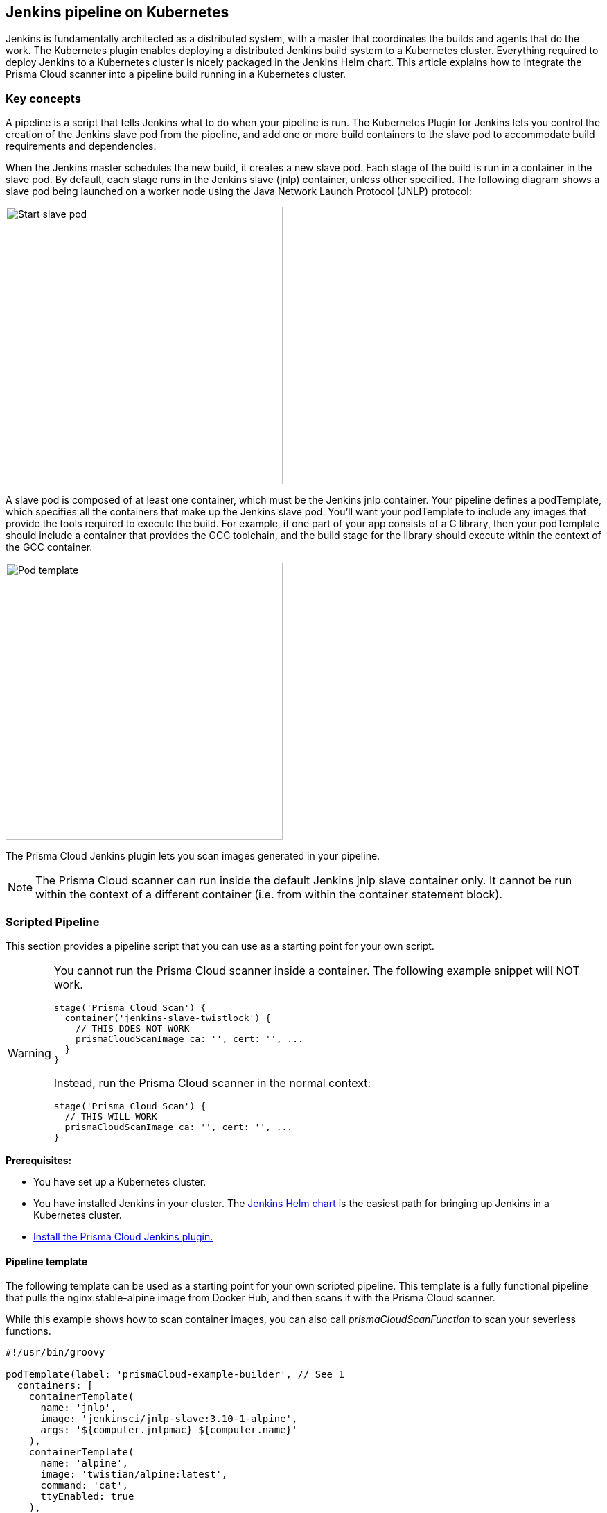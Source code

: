 == Jenkins pipeline on Kubernetes

Jenkins is fundamentally architected as a distributed system, with a master that coordinates the builds and agents that do the work.
The Kubernetes plugin enables deploying a distributed Jenkins build system to a Kubernetes cluster.
Everything required to deploy Jenkins to a Kubernetes cluster is nicely packaged in the Jenkins Helm chart.
This article explains how to integrate the Prisma Cloud scanner into a pipeline build running in a Kubernetes cluster.


[.section]
=== Key concepts

A pipeline is a script that tells Jenkins what to do when your pipeline is run.
The Kubernetes Plugin for Jenkins lets you control the creation of the Jenkins slave pod from the pipeline, and add one or more build containers to the slave pod to accommodate build requirements and dependencies.

When the Jenkins master schedules the new build, it creates a new slave pod.
Each stage of the build is run in a container in the slave pod.
By default, each stage runs in the Jenkins slave (jnlp) container, unless other specified.
The following diagram shows a slave pod being launched on a worker node using the Java Network Launch Protocol (JNLP) protocol:

image::jenkins_pipeline_k8s_start_slave_pod.png[Start slave pod,400]

A slave pod is composed of at least one container, which must be the Jenkins jnlp container.
Your pipeline defines a podTemplate, which specifies all the containers that make up the Jenkins slave pod.
You'll want your podTemplate to include any images that provide the tools required to execute the build.
For example, if one part of your app consists of a C library, then your podTemplate should include a container that provides the GCC toolchain, and the build stage for the library should execute within the context of the GCC container.

image::jenkins_pipeline_k8s_pod_template.png[Pod template,400]

The Prisma Cloud Jenkins plugin lets you scan images generated in your pipeline.

NOTE: The Prisma Cloud scanner can run inside the default Jenkins jnlp slave container only.
It cannot be run within the context of a different container (i.e. from within the container statement block).


=== Scripted Pipeline

This section provides a pipeline script that you can use as a starting point for your own script.

[WARNING]
====
You cannot run the Prisma Cloud scanner inside a container.
The following example snippet will NOT work.

----
stage('Prisma Cloud Scan') {
  container('jenkins-slave-twistlock') {
    // THIS DOES NOT WORK
    prismaCloudScanImage ca: '', cert: '', ...
  }
}
----

Instead, run the Prisma Cloud scanner in the normal context:

----
stage('Prisma Cloud Scan') {
  // THIS WILL WORK
  prismaCloudScanImage ca: '', cert: '', ...
}
----
====

*Prerequisites:*

* You have set up a Kubernetes cluster.

ifdef::compute_edition[]
* You have xref:../install/deploy-console/console-on-kubernetes.adoc[installed Prisma Cloud Console].
You can install Prisma Cloud inside or outside of the cluster, as long as any cluster node can reach Console over the network.
endif::compute_edition[]

* You have installed Jenkins in your cluster.
The https://github.com/jenkinsci/helm-charts[Jenkins Helm chart] is the easiest path for bringing up Jenkins in a Kubernetes cluster.

* xref:../continuous-integration/jenkins-plugin.adoc[Install the Prisma Cloud Jenkins plugin.]


[.section]
==== Pipeline template

The following template can be used as a starting point for your own scripted pipeline.
This template is a fully functional pipeline that pulls the nginx:stable-alpine image from Docker Hub, and then scans it with the Prisma Cloud scanner.

While this example shows how to scan container images, you can also call _prismaCloudScanFunction_ to scan your severless functions.

[source,groovy]
----
#!/usr/bin/groovy

podTemplate(label: 'prismaCloud-example-builder', // See 1
  containers: [
    containerTemplate(
      name: 'jnlp', 
      image: 'jenkinsci/jnlp-slave:3.10-1-alpine', 
      args: '${computer.jnlpmac} ${computer.name}'
    ),
    containerTemplate(
      name: 'alpine', 
      image: 'twistian/alpine:latest',  
      command: 'cat',
      ttyEnabled: true
    ),
  ],   
  volumes: [ // See 2
    hostPathVolume(mountPath: '/var/run/docker.sock', hostPath: '/var/run/docker.sock'), // See 3
  ]
)
{ 
  node ('prismaCloud-example-builder') {

    stage ('Pull image') { // See 4
      container('alpine') {
        sh """
        curl --unix-socket /var/run/docker.sock \ // See 5
             -X POST "http:/v1.24/images/create?fromImage=nginx:stable-alpine"
        """
      }
    }

    stage ('Prisma Cloud scan') { // See 6
        prismaCloudScanImage ca: '',
                    cert: '',
                    dockerAddress: 'unix:///var/run/docker.sock',
                    image: 'nginx:stable-alpine',
                    resultsFile: 'prisma-cloud-scan-results.xml',
                    project: '',
                    dockerAddress: 'unix:///var/run/docker.sock',
                    ignoreImageBuildTime: true,      
                    key: '',
                    logLevel: 'info',
                    podmanPath: '',
                    project: '',
                    resultsFile: 'prisma-cloud-scan-results.json',
                    ignoreImageBuildTime:true
    }
 
    stage ('Prisma Cloud publish') {
        prismaCloudPublish resultsFilePattern: 'prisma-cloud-scan-results.json'
    }
  }
}
----

This template has the following characteristics:

* *1* -- This _podTemplate_ defines two containers: the required jnlp-slave container and a custom alpine container.
The custom alpine container extends the official alpine image by adding the curl package.

* *2* -- The docker socket is mounted into all containers in the pod.
For more information about the _volumes_ field, see https://github.com/jenkinsci/kubernetes-plugin/blob/master/README.md#pod-and-container-template-configuration[Pod and container template configuration].

* *3* -- By default, the docker socket lets the root user or any member of the docker group read or write to it.
The default user in the jnlp container is _jenkins_
The Prisma Cloud plugin functions need access to the docker socket, so you must add the jenkins user to the docker group.
The following listing shows the default permissions for the docker socket:

  $ ls -l /var/run/docker.sock
  srw-rw----  1 root docker   0 May 30 07:58 docker.sock

* *4* -- The first stage of the build pulls down the nginx image.
We run the curl command inside the alpine container because the alpine container was specifically built to provide curl.
Note that the _prismaCloudScanImage_ and _prismaCloudPublish_ functions cannot be run inside the _container('<NAME')_ block .
The must be run in the default jnlp container context.

* *5* -- There is a lot of https://jpetazzo.github.io/2015/09/03/do-not-use-docker-in-docker-for-ci/[debate] about docker-in-docker, especially with respect to CI/CD pipelines.
In most cases, docker-in-docker is not required for build pipelines.
In this example, we run docker commands using the API exposed by the docker socket.
Alternatively, we could use a https://github.com/nathanielc/docker-client[container with just the Docker client installed].

* *6* -- The second stage runs the Prisma Cloud scanner on the nginx image in the default jnlp container.

[NOTE]
====
You can run the Prisma Cloud scanner inside a container using the 'containerized' flag.
Scanning from inside a container is only required for special situations.

[source]
----
stage(‘Parallel’) {
  agent {
    docker {
      image ‘ubuntu:latest’
    }
  }
  stages {
    stage(‘Prisma Cloud Scan’) {
      steps {
        prismaCloudScanImage ca: '', cert: '', containerized:true, ...
      }
    }
    ...
}
----

When using the containerized mode, image ID won't be displayed in the scan results (only image name).
====
